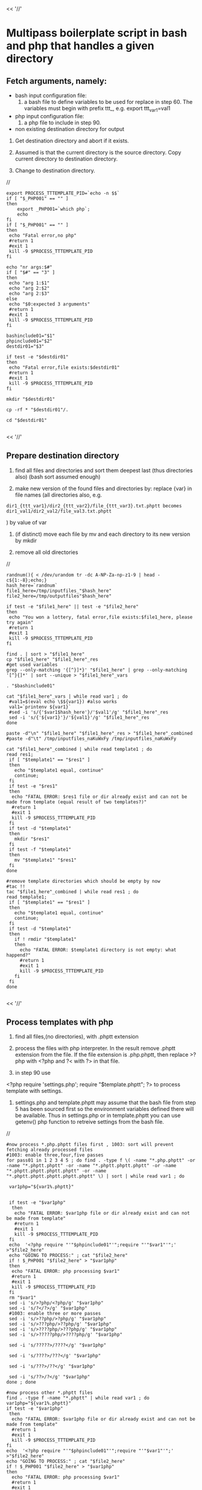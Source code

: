 

<< '//'

* Multipass boilerplate script in bash and php that handles a given directory
  
** Fetch arguments, namely:

- bash input configuration file: 
   5. a bash file to define variables to be used for replace in step 60. The variables must begin with prefix ttt_, e.g. export ttt_var1=val1

- php input configuration file: 
   6. a php file to include in step 90.

- non existing destination directory for output

10. Get destination directory and abort if it exists.

30. Assumed is that the current directory is the source directory. Copy current directory to destination directory.

40. Change to destination directory.

//

#+BEGIN_SRC
export PROCESS_TTTEMPLATE_PID=`echo -n $$`
if [ "$_PHP001" == "" ]
then
    export _PHP001=`which php`;
    echo
fi
if [ "$_PHP001" == "" ]
then
 echo "Fatal error,no php"
 #return 1
 #exit 1
 kill -9 $PROCESS_TTTEMPLATE_PID
fi

echo "nr args:$#"
if [ "$#" == "3" ]
then
 echo "arg 1:$1"
 echo "arg 2:$2"
 echo "arg 2:$3"
else
 echo "$0:expected 3 arguments"
 #return 1
 #exit 1
 kill -9 $PROCESS_TTTEMPLATE_PID
fi

bashinclude01="$1"
phpinclude01="$2"
destdir01="$3"

if test -e "$destdir01"
then
 echo "Fatal error,file exists:$destdir01"
 #return 1
 #exit 1
 kill -9 $PROCESS_TTTEMPLATE_PID
fi

mkdir "$destdir01"

cp -rf * "$destdir01"/.

cd "$destdir01"

#+END_SRC

<< '//'

** Prepare destination directory
  
50. find all files and directories and sort them deepest last (thus directories also) (bash sort assumed enough)

60. make new version of the found files and directories by: replace {var} in file names (all directories also, e.g.

#+BEGIN_SRC
     dir1_{ttt_var1}/dir2_{ttt_var2}/file_{ttt_var3}.txt.phptt becomes dir1_val1/dir2_val2/file_val3.txt.phptt
#+END_SRC
    ) by value of var

70. (if distinct) move each file by mv and each directory to its new version by mkdir

75. remove all old directories

//
#+BEGIN_SRC
randnum(){ < /dev/urandom tr -dc A-NP-Za-np-z1-9 | head -c${1:-8};echo;}
hash_here=`randnum`
file1_here=/tmp/inputfiles_"$hash_here"
file2_here=/tmp/outputfiles"$hash_here" 

if test -e "$file1_here" || test -e "$file2_here"
then
 echo "You won a lottery, fatal error,file exists:$file1_here, please try again"
 #return 1
 #exit 1
 kill -9 $PROCESS_TTTEMPLATE_PID
fi

find . | sort > "$file1_here"
cp "$file1_here" "$file1_here"_res
#get used variables
grep --only-matching '{[^}]*}' "$file1_here" | grep --only-matching '[^}{]*' | sort --unique > "$file1_here"_vars

. "$bashinclude01"

cat "$file1_here"_vars | while read var1 ; do 
 #val1=$(eval echo \$${var1}) #also works
 val1=`printenv ${var1}`
 #sed -i 's/{'$var1$hash_here'}/'$val1'/g' "$file1_here"_res
 sed -i 's/{'${var1}'}/'${val1}'/g' "$file1_here"_res
done

paste -d"\n" "$file1_here" "$file1_here"_res > "$file1_here"_combined 
#paste -d"\t" /tmp/inputfiles_naKuWxFy /tmp/inputfiles_naKuWxFy

cat "$file1_here"_combined | while read template1 ; do 
read res1;
 if [ "$template1" == "$res1" ]
 then
   echo "$template1 equal, continue"
   continue;
 fi
 if test -e "$res1"
 then
  echo "FATAL ERROR: $res1 file or dir already exist and can not be made from template (equal result of two templates?)"
  #return 1
  #exit 1
  kill -9 $PROCESS_TTTEMPLATE_PID
 fi
 if test -d "$template1"
 then
   mkdir "$res1"
 fi
 if test -f "$template1"
 then
   mv "$template1" "$res1"
 fi
done

#remove template directories which should be empty by now
#tac !!
tac "$file1_here"_combined | while read res1 ; do 
read template1;
 if [ "$template1" == "$res1" ]
 then
   echo "$template1 equal, continue"
   continue;
 fi
 if test -d "$template1"
 then
   if ! rmdir "$template1"
   then
     echo "FATAL ERROR: $template1 directory is not empty: what happend?"
     #return 1
     #exit 1
     kill -9 $PROCESS_TTTEMPLATE_PID
   fi
 fi
done

#+END_SRC

<< '//'

** Process templates with php
  
80.  find all files,(no directories), with .phptt extension

90.  process the files with php interpreter. In the result remove .phptt extension from the file. If the file extension is .php.phptt, then replace >?php with <?php and ?< with ?> in that file. 
100. in step 90 use

<?php
require 'settings.php';
require "$template.phptt";
?>
to process template with settings. 

110. settings.php and template.phptt may assume that the bash file from step 5 has been sourced first so the environment variables defined there will be available. Thus in settings.php or in template.phptt you can use getenv() php function to retreive settings from the bash file.
     
//

#+BEGIN_SRC
#now process *.php.phptt files first , 1003: sort will prevent fetching already processed files
#1003: enable three,four,five passes
for pass01 in 1 2 3 4 5 ; do find . -type f \( -name "*.php.phptt" -or -name "*.phptt.phptt" -or -name "*.phptt.phptt.phptt" -or -name "*.phptt.phptt.phptt.phptt" -or -name "*.phptt.phptt.phptt.phptt.phptt" \) | sort | while read var1 ; do 

 var1php="${var1%.phptt}"


 if test -e "$var1php"
  then
   echo "FATAL ERROR: $var1php file or dir already exist and can not be made from template"
   #return 1
   #exit 1
   kill -9 $PROCESS_TTTEMPLATE_PID
 fi
 echo  '<?php require "'"$phpinclude01"'";require "'"$var1"'";'       >"$file2_here"
 echo "GOING TO PROCESS:" ; cat "$file2_here"
 if ! $_PHP001 "$file2_here" > "$var1php"
 then
  echo "FATAL ERROR: php processing $var1"
  #return 1
  #exit 1
  kill -9 $PROCESS_TTTEMPLATE_PID
 fi
 rm "$var1"
 sed -i 's/>?php/<?php/g' "$var1php"
 sed -i 's/?</?>/g' "$var1php"
 #1003: enable three or more passes
 sed -i 's/>??php/>?php/g' "$var1php"
 sed -i 's/>???php/>??php/g' "$var1php"
 sed -i 's/>????php/>???php/g' "$var1php"
 sed -i 's/>?????php/>????php/g' "$var1php"
 
 sed -i 's/?????>/????</g' "$var1php"

 sed -i 's/????>/???</g' "$var1php"

 sed -i 's/???>/??</g' "$var1php"

 sed -i 's/??>/?</g' "$var1php"
done ; done

#now process other *.phptt files
find . -type f -name "*.phptt" | while read var1 ; do 
var1php="${var1%.phptt}"
if test -e "$var1php"
 then
  echo "FATAL ERROR: $var1php file or dir already exist and can not be made from template"
  #return 1
  #exit 1
  kill -9 $PROCESS_TTTEMPLATE_PID
fi
echo  '<?php require "'"$phpinclude01"'";require "'"$var1"'";'       >"$file2_here"
echo "GOING TO PROCESS:" ; cat "$file2_here"
if ! $_PHP001 "$file2_here" > "$var1php"
then
  echo "FATAL ERROR: php processing $var1"
  #return 1
  #exit 1
  kill -9 $PROCESS_TTTEMPLATE_PID
fi
rm "$var1"
done

rm "$file2_here"
exit 0

#+END_SRC
